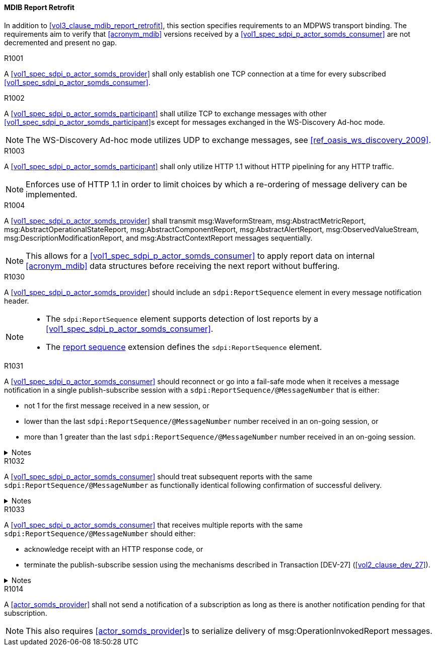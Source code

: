 [#vol2_clause_appendix_a_mdib_report_retrofit]
==== MDIB Report Retrofit

In addition to <<vol3_clause_mdib_report_retrofit>>, this section specifies requirements to an MDPWS transport binding. The requirements aim to verify that <<acronym_mdib>> versions received by a <<vol1_spec_sdpi_p_actor_somds_consumer>> are not decremented and present no gap.

.R1001
[sdpi_requirement#r1001,sdpi_req_level=shall]
[sdpi_req_type=risk_mitigation,sdpi_ses_type=effectiveness,sdpi_ses_test=wire]
****
[NORMATIVE]
====
A <<vol1_spec_sdpi_p_actor_somds_provider>> shall only establish one TCP connection at a time for every subscribed <<vol1_spec_sdpi_p_actor_somds_consumer>>.
====
****

.R1002
[sdpi_requirement#r1002,sdpi_req_level=shall,sdpi_req_type=tech_feature]
****
[NORMATIVE]
====
A <<vol1_spec_sdpi_p_actor_somds_participant>> shall utilize TCP to exchange messages with other <<vol1_spec_sdpi_p_actor_somds_participant>>s except for messages exchanged in the WS-Discovery Ad-hoc mode.
====

[NOTE]
====
The WS-Discovery Ad-hoc mode utilizes UDP to exchange messages, see <<ref_oasis_ws_discovery_2009>>.
====
****

.R1003
[sdpi_requirement#r1003,sdpi_req_level=shall]
[sdpi_req_type=risk_mitigation,sdpi_ses_type=effectiveness,sdpi_ses_test=wire]
****
[NORMATIVE]
====
A <<vol1_spec_sdpi_p_actor_somds_participant>> shall only utilize HTTP 1.1 without HTTP pipelining for any HTTP traffic.
====

[NOTE]
====
Enforces use of HTTP 1.1 in order to limit choices by which a re-ordering of message delivery can be implemented.
====
****

.R1004
[sdpi_requirement#r1004,sdpi_req_level=shall,sdpi_req_type=tech_feature]
****
[NORMATIVE]
====
A <<vol1_spec_sdpi_p_actor_somds_provider>> shall transmit msg:WaveformStream, msg:AbstractMetricReport, msg:AbstractOperationalStateReport, msg:AbstractComponentReport, msg:AbstractAlertReport, msg:ObservedValueStream, msg:DescriptionModificationReport, and msg:AbstractContextReport messages sequentially.
====

[NOTE]
====
This allows for a <<vol1_spec_sdpi_p_actor_somds_consumer>> to apply report data on internal <<acronym_mdib>> data structures before receiving the next report without buffering.
====
****

// ==================================================
// Supporting detection of lost reports by consumers.
//


.R1030
[sdpi_requirement#r1030,sdpi_req_level=should]
[sdpi_req_type=risk_mitigation,sdpi_ses_type=effectiveness,sdpi_ses_test=wire]
****
[NORMATIVE]
====
A <<vol1_spec_sdpi_p_actor_somds_provider>> should include an `sdpi:ReportSequence` element in every message notification header.
====

[NOTE]
====
* The `sdpi:ReportSequence` element supports detection of lost reports by a <<vol1_spec_sdpi_p_actor_somds_consumer>>.

* The <<vol3_clause_report-sequence, report sequence>> extension defines the `sdpi:ReportSequence` element.
====
****

.R1031
[sdpi_requirement#r1031,sdpi_req_level=should]
****
A <<vol1_spec_sdpi_p_actor_somds_consumer>> should reconnect or go into a fail-safe mode when it receives a message notification in a single publish-subscribe session with a `sdpi:ReportSequence/@MessageNumber` that is either:

* not 1 for the first message received in a new session, or
* lower than the last `sdpi:ReportSequence/@MessageNumber` number received in an on-going session, or
* more than 1 greater than the last `sdpi:ReportSequence/@MessageNumber` number received in an on-going session.

.Notes
[%collapsible]
====
* A publish-subscribe session is established between a <<vol1_spec_sdpi_p_actor_somds_provider>> and <<vol1_spec_sdpi_p_actor_somds_consumer>> using Transaction [DEV-27] (<<vol2_clause_dev_27>>). 
* Renewing an established publish-subscribe session does not establish a new session and does not cause `sdpi:ReportSequence/@MessageNumber` to restart from 1.
====
****

.R1032
[sdpi_requirement#r1032,sdpi_req_level=should]
****
A <<vol1_spec_sdpi_p_actor_somds_consumer>> should treat subsequent reports with the same `sdpi:ReportSequence/@MessageNumber` as functionally identical following confirmation of successful delivery. 

.Notes
[%collapsible]
====
* Successful delivery on an HTTP transport means the <<vol1_spec_sdpi_p_actor_somds_consumer>> replies to the notification message with a success code (200 &ndash; 299). 
* A <<vol1_spec_sdpi_p_actor_somds_consumer>> may receive multiple reports with the same `sdpi:ReportSequence/@MessageNumber` when the <<vol1_spec_sdpi_p_actor_somds_provider>> does not receive confirmation of successful delivery from the <<vol1_spec_sdpi_p_actor_somds_consumer>>. 
* A <<vol1_spec_sdpi_p_actor_somds_consumer>> is not required to process the content of multiple reports with the same `sdpi:ReportSequence/@MessageNumber`.
* A <<vol1_spec_sdpi_p_actor_somds_provider>> will not increment the `sdpi:ReportSequence/@MessageNumber` until it receives confirmation of successful delivery from the <<vol1_spec_sdpi_p_actor_somds_consumer>>. 
* A <<vol1_spec_sdpi_p_actor_somds_provider>> that receives a fault response from a <<vol1_spec_sdpi_p_actor_somds_consumer>> may change or delay the message to address the fault. 
====
****


.R1033
[sdpi_requirement#r1033,sdpi_req_level=should]
****
A <<vol1_spec_sdpi_p_actor_somds_consumer>> that receives multiple reports with the same `sdpi:ReportSequence/@MessageNumber` should either:

* acknowledge receipt with an HTTP response code, or
* terminate the publish-subscribe session using the mechanisms described in Transaction [DEV-27] (<<vol2_clause_dev_27>>).

.Notes
[%collapsible]
====
* A <<vol1_spec_sdpi_p_actor_somds_provider>> may send multiple message notifications with the same `sdpi:ReportSequence/@MessageNumber` when it receives a fault code from the <<vol1_spec_sdpi_p_actor_somds_consumer>> (e.g., the consumer is busy processing other messages) or no response (time-out following a network interruption).
* A <<vol1_spec_sdpi_p_actor_somds_consumer>> may receive more than one message notifications with the same `sdpi:ReportSequence/@MessageNumber` when it responds with a fault code. The message notifications may not be the same (e.g., the <<vol1_spec_sdpi_p_actor_somds_provider>> alters the message to address the fault).
====
****



//
// Supporting detection of lost reports by consumers.
// ==================================================





.R1014
[sdpi_requirement#r1014,sdpi_req_level=shall]
[sdpi_req_type=risk_mitigation,sdpi_ses_type=effectiveness,sdpi_ses_test=wire]
****
[NORMATIVE]
====
A <<actor_somds_provider>> shall not send a notification of a subscription as long as there is another notification pending for that subscription.
====

[NOTE]
====
This also requires <<actor_somds_provider>>s to serialize delivery of msg:OperationInvokedReport messages.
====
****

